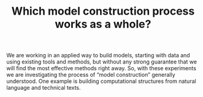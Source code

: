 #+TITLE: Which model construction process works as a whole?
#+roam_tags: HL

We are working in an applied way to build models, starting with data
and using existing tools and methods, but without any strong guarantee
that we will find the most effective methods right away. So, with
these experiments we are investigating the process of “model
construction” generally understood. One example is building
computational structures from natural language and technical texts.

* Subgoals :noexport:
:PROPERTIES:
:ID:       0e2b1ab1-9e3a-4e6c-b2a7-e423cb41a030
:END:

- [[file:20200905131027-information_extraction_from_so_q_a_items.org][Information extraction from SO Q&A items]]
